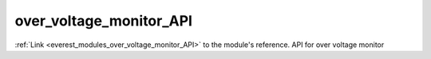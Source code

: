 .. _everest_modules_handwritten_over_voltage_monitor_API:

..  This file is a placeholder for an optional single file
    handwritten documentation for the over_voltage_monitor_API module.
    Please decide whether you want to use this single file,
    or a set of files in the doc/ directory.
    In the latter case, you can delete this file.
    In the former case, you can delete the doc/ directory.
    
..  This handwritten documentation is optional. In case
    you do not want to write it, you can delete this file
    and the doc/ directory.

..  The documentation can be written in reStructuredText,
    and will be converted to HTML and PDF by Sphinx.

*******************************************
over_voltage_monitor_API
*******************************************

:ref:`Link <everest_modules_over_voltage_monitor_API>` to the module's reference.
API for over voltage monitor
